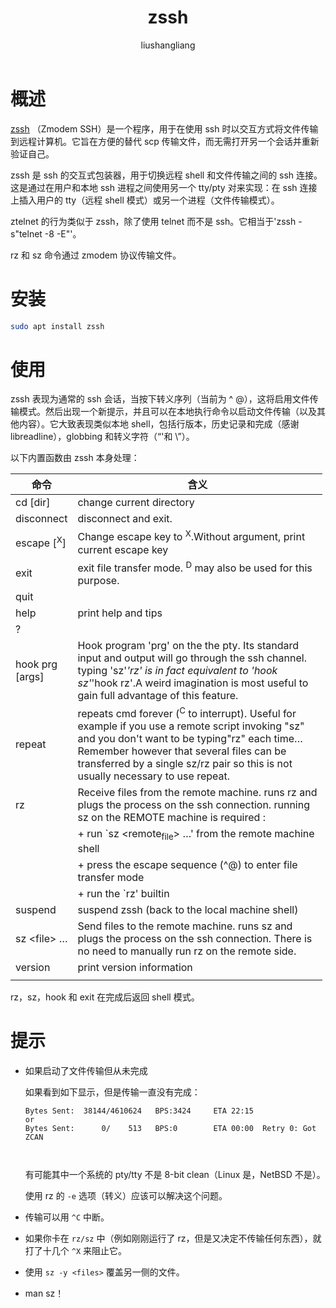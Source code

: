 # -*- coding:utf-8-*-
#+TITLE: zssh
#+AUTHOR: liushangliang
#+EMAIL: phenix3443+github@gmail.com

* 概述
  [[http://zssh.sourceforge.net/][zssh]] （Zmodem SSH）是一个程序，用于在使用 ssh 时以交互方式将文件传输到远程计算机。它旨在方便的替代 scp 传输文件，而无需打开另一个会话并重新验证自己。

  zssh 是 ssh 的交互式包装器，用于切换远程 shell 和文件传输之间的 ssh 连接。这是通过在用户和本地 ssh 进程之间使用另一个 tty/pty 对来实现：在 ssh 连接上插入用户的 tty（远程 shell 模式）或另一个进程（文件传输模式）。

  ztelnet 的行为类似于 zssh，除了使用 telnet 而不是 ssh。它相当于'zssh -s"telnet -8 -E"'。

  rz 和 sz 命令通过 zmodem 协议传输文件。

* 安装
  #+BEGIN_SRC sh
sudo apt install zssh
  #+END_SRC

* 使用
  zssh 表现为通常的 ssh 会话，当按下转义序列（当前为 ^ @），这将启用文件传输模式。然后出现一个新提示，并且可以在本地执行命令以启动文件传输（以及其他内容）。它大致表现类似本地 shell，包括行版本，历史记录和完成（感谢 libreadline），globbing 和转义字符（“'和 \”）。

  以下内置函数由 zssh 本身处理：
  | 命令            | 含义                                                                             |
  |                 | <80>                                                                             |
  |-----------------+----------------------------------------------------------------------------------|
  | cd [dir]        | change current directory                                                         |
  | disconnect      | disconnect and exit.                                                             |
  | escape [^X]     | Change escape key to ^X.Without argument, print current escape key               |
  | exit            | exit file transfer mode. ^D may also be used for this purpose.                   |
  | quit            |                                                                                  |
  |-----------------+----------------------------------------------------------------------------------|
  | help            | print help and tips                                                              |
  | ?               |                                                                                  |
  |-----------------+----------------------------------------------------------------------------------|
  | hook prg [args] | Hook program 'prg' on the the pty. Its standard input and output will go through the ssh channel. typing 'sz'/'rz' is in fact equivalent to 'hook sz'/'hook rz'.A weird imagination is most useful to gain full advantage of this feature. |
  |-----------------+----------------------------------------------------------------------------------|
  | repeat          | repeats  cmd  forever  (^C to interrupt). Useful for example if you use a remote script  invoking "sz"  and  you don't want to be typing"rz" each time... Remember however that several files can be transferred by a single sz/rz pair so this is not usually necessary to use repeat. |
  |-----------------+----------------------------------------------------------------------------------|
  | rz              | Receive files from the remote machine.  runs  rz and  plugs  the  process  on the ssh connection. running sz on the REMOTE machine is required : |
  |                 | + run `sz <remote_file> ...' from the  remote machine shell                      |
  |                 | + press  the  escape  sequence  (^@) to enter file transfer mode                 |
  |                 | + run the `rz' builtin                                                           |
  |-----------------+----------------------------------------------------------------------------------|
  | suspend         | suspend zssh (back to the local machine shell)                                   |
  | sz <file> ...   | Send  files  to  the remote machine. runs sz and plugs the process on the ssh connection. There is  no  need  to  manually  run rz on the remote side. |
  | version         | print version information                                                        |
  |                 |                                                                                  |

  rz，sz，hook 和 exit 在完成后返回 shell 模式。

* 提示

 + 如果启动了文件传输但从未完成

   如果看到如下显示，但是传输一直没有完成：
   #+BEGIN_EXAMPLE
Bytes Sent:  38144/4610624   BPS:3424     ETA 22:15
or
Bytes Sent:      0/    513   BPS:0        ETA 00:00  Retry 0: Got ZCAN


   #+END_EXAMPLE
   有可能其中一个系统的 pty/tty 不是 8-bit clean（Linux 是，NetBSD 不是）。

   使用 rz 的 =-e= 选项（转义）应该可以解决这个问题。

 + 传输可以用 =^C= 中断。
 + 如果你卡在 =rz/sz= 中（例如刚刚运行了 rz，但是又决定不传输任何东西），就打了十几个 =^X= 来阻止它。
 + 使用 =sz -y <files>= 覆盖另一侧的文件。
 + man sz！

